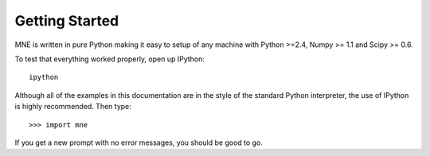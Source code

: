 .. _getting_started:

Getting Started
===============

MNE is written in pure Python making it easy to setup of
any machine with Python >=2.4, Numpy >= 1.1 and Scipy >= 0.6.

To test that everything worked properly, open up IPython::

    ipython
    
Although all of the examples in this documentation are in the style 
of the standard Python interpreter, the use of IPython is highly 
recommended.  Then type::

    >>> import mne

If you get a new prompt with no error messages, you should be good to go.

